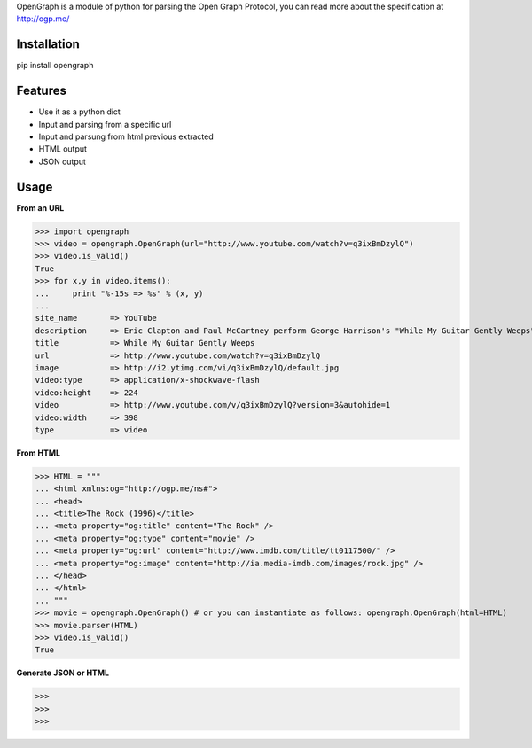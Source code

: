 OpenGraph is a module of python for parsing the Open Graph Protocol, you can read more about the specification at http://ogp.me/

Installation
=============

pip install opengraph

Features
=============

* Use it as a python dict
* Input and parsing from a specific url
* Input and parsung from html previous extracted
* HTML output
* JSON output

Usage
==============

**From an URL**

>>> import opengraph
>>> video = opengraph.OpenGraph(url="http://www.youtube.com/watch?v=q3ixBmDzylQ")
>>> video.is_valid()
True
>>> for x,y in video.items():
...     print "%-15s => %s" % (x, y)
... 
site_name       => YouTube
description     => Eric Clapton and Paul McCartney perform George Harrison's "While My Guitar Gently Weeps" at the...
title           => While My Guitar Gently Weeps
url             => http://www.youtube.com/watch?v=q3ixBmDzylQ
image           => http://i2.ytimg.com/vi/q3ixBmDzylQ/default.jpg
video:type      => application/x-shockwave-flash
video:height    => 224
video           => http://www.youtube.com/v/q3ixBmDzylQ?version=3&autohide=1
video:width     => 398
type            => video

**From HTML**

>>> HTML = """
... <html xmlns:og="http://ogp.me/ns#">
... <head>
... <title>The Rock (1996)</title>
... <meta property="og:title" content="The Rock" />
... <meta property="og:type" content="movie" />
... <meta property="og:url" content="http://www.imdb.com/title/tt0117500/" />
... <meta property="og:image" content="http://ia.media-imdb.com/images/rock.jpg" />
... </head>
... </html>
... """
>>> movie = opengraph.OpenGraph() # or you can instantiate as follows: opengraph.OpenGraph(html=HTML)
>>> movie.parser(HTML)
>>> video.is_valid()
True

**Generate JSON or HTML**

>>> 
>>>
>>>


